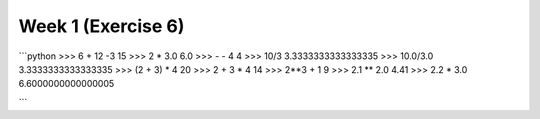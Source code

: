 Week 1 (Exercise 6)
===================

```python
>>> 6 + 12 -3
15
>>> 2 * 3.0
6.0
>>> - - 4
4
>>> 10/3
3.3333333333333335
>>> 10.0/3.0
3.3333333333333335
>>> (2 + 3) * 4
20
>>> 2 + 3 * 4
14
>>> 2**3 + 1
9
>>> 2.1 ** 2.0
4.41
>>> 2.2 * 3.0
6.6000000000000005

```
